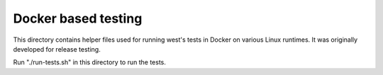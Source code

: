 Docker based testing
--------------------

This directory contains helper files used for running west's tests in Docker on
various Linux runtimes. It was originally developed for release testing.

Run "./run-tests.sh" in this directory to run the tests.
